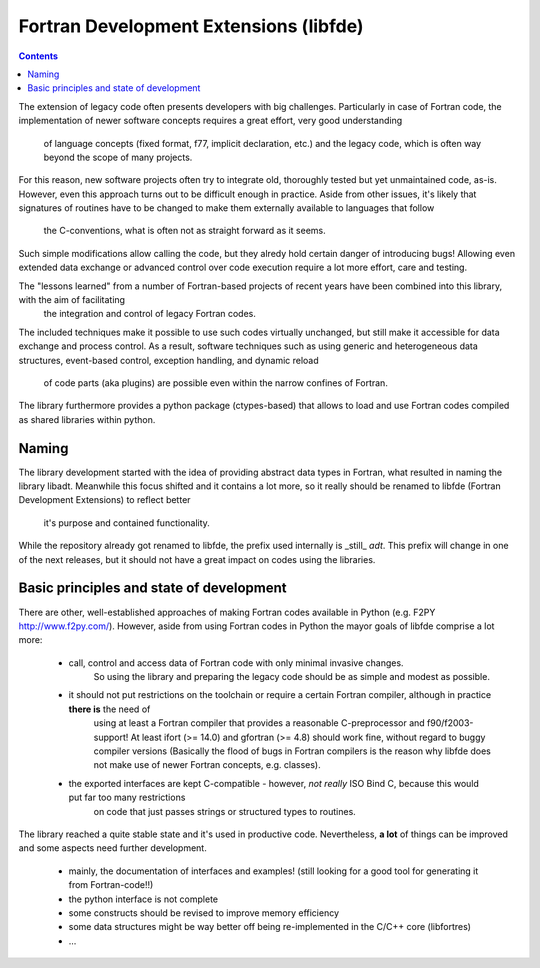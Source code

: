 
Fortran Development Extensions (libfde)
=======================================

.. contents::

The extension of legacy code often presents developers with big challenges.
Particularly in case of Fortran code, the implementation of newer software concepts requires a great effort, very good understanding
  of language concepts (fixed format, f77, implicit declaration, etc.) and the legacy code, which is often way beyond the scope of many projects.
For this reason, new software projects often try to integrate old, thoroughly tested but yet unmaintained code, as-is.
However, even this approach turns out to be difficult enough in practice.
Aside from other issues, it's likely that signatures of routines have to be changed to make them externally available to languages that follow
  the C-conventions, what is often not as straight forward as it seems.
Such simple modifications allow calling the code, but they alredy hold certain danger of introducing bugs!
Allowing even extended data exchange or advanced control over code execution require a lot more effort, care and testing.

The "lessons learned" from a number of Fortran-based projects of recent years have been combined into this library, with the aim of facilitating
  the integration and control of legacy Fortran codes.
The included techniques make it possible to use such codes virtually unchanged, but still make it accessible for data exchange and process control.
As a result, software techniques such as using generic and heterogeneous data structures, event-based control, exception handling, and dynamic reload
  of code parts (aka plugins) are possible even within the narrow confines of Fortran.
The library furthermore provides a python package (ctypes-based) that allows to load and use Fortran codes compiled as shared libraries within python.


Naming
------

The library development started with the idea of providing abstract data types in Fortran, what resulted in naming the library libadt.
Meanwhile this focus shifted and it contains a lot more, so it really should be renamed to libfde (Fortran Development Extensions) to reflect better
  it's purpose and contained functionality.
While the repository already got renamed to libfde, the prefix used internally is _still_ *adt*.
This prefix will change in one of the next releases, but it should not have a great impact on codes using the libraries.


Basic principles and state of development
-----------------------------------------

There are other, well-established approaches of making Fortran codes available in Python (e.g. F2PY http://www.f2py.com/).
However, aside from using Fortran codes in Python the mayor goals of libfde comprise a lot more:

 - call, control and access data of Fortran code with only minimal invasive changes.
     So using the library and preparing the legacy code should be as simple and modest as possible.
 - it should not put restrictions on the toolchain or require a certain Fortran compiler, although in practice **there is** the need of
     using at least a Fortran compiler that provides a reasonable C-preprocessor and f90/f2003-support!
     At least ifort (>= 14.0) and gfortran (>= 4.8) should work fine, without regard to buggy compiler versions
     (Basically the flood of bugs in Fortran compilers is the reason why libfde does not make use of newer Fortran concepts, e.g. classes).
 - the exported interfaces are kept C-compatible - however, *not really* ISO Bind C, because this would put far too many restrictions
     on code that just passes strings or structured types to routines.


The library reached a quite stable state and it's used in productive code.
Nevertheless, **a lot** of things can be improved and some aspects need further development.
 
 - mainly, the documentation of interfaces and examples!
   (still looking for a good tool for generating it from Fortran-code!!)
 - the python interface is not complete
 - some constructs should be revised to improve memory efficiency
 - some data structures might be way better off being re-implemented in the C/C++ core (libfortres)
 - ...

